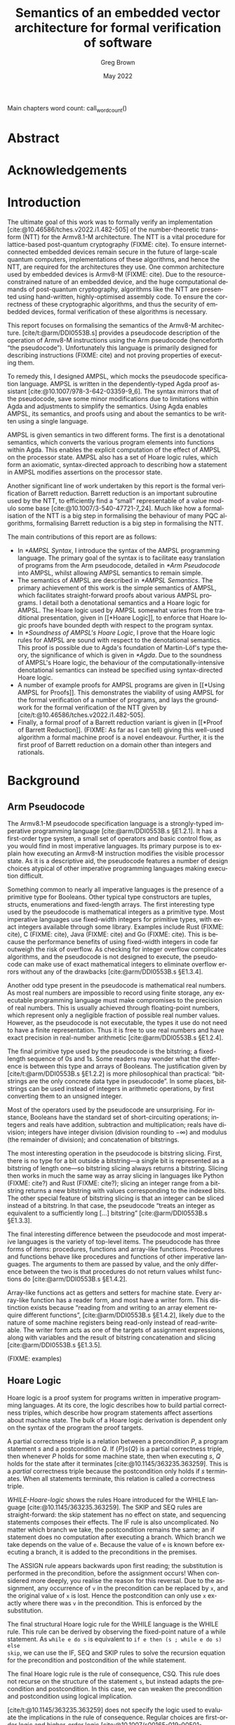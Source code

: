 #+options: ':t *:t -:t ::t <:t H:4 \n:nil ^:t arch:headline author:t
#+options: broken-links:nil c:nil creator:nil d:(not "LOGBOOK") date:t e:t
#+options: email:nil f:t inline:t num:t p:nil pri:nil prop:nil stat:t tags:t
#+options: tasks:t tex:t timestamp:t title:t toc:nil todo:t |:t

#+title: Semantics of an embedded vector architecture for formal verification of software
#+date: May 2022
#+author: Greg Brown
#+latex_header: \newcommand{\candidatenumber}{2487C}
#+latex_header: \newcommand{\college}{Queens' College}
#+latex_header: \newcommand{\course}{Computer Science Tripos, Part III}

#+email: greg.brown@cl.cam.ac.uk
#+language: en-GB
#+select_tags: export
#+exclude_tags: noexport
#+creator: Emacs 27.2 (Org mode 9.6)
#+cite_export: biblatex
#+bibliography: ./thesis.bib

#+latex_class: thesis
#+latex_class_options: [12pt,a4paper,twoside]

#+latex_header: \usepackage[hyperref=true,url=true,backend=biber,natbib=true]{biblatex} % citations
#+latex_header: \usepackage[vmargin=20mm,hmargin=25mm]{geometry} % page margins
#+latex_header: \usepackage{minted}         % code snippets
#+latex_header: \usepackage{parskip}        % vertical space for paragraphs
#+latex_header: \usepackage{setspace}       % line spacing
#+latex_header: \usepackage{newunicodechar} % unicode in code snippets
#+latex_header: \usepackage{ebproof}        % Hoare logic rules
#+latex_header: \usepackage{mathtools}      % a math character?
#+latex_header: \usepackage{stmaryrd}       % some math characters
#+latex_header: \usepackage{refcount}       % for counting pages
#+latex_header: \usepackage{upquote}        % for correct quotation marks in verbatim text

#+latex_compiler: pdflatex


#+latex_header: \newunicodechar{ʳ}{\ensuremath{^\texttt{r}}}
#+latex_header: \newunicodechar{ˡ}{\ensuremath{^\texttt{l}}}
#+latex_header: \newunicodechar{Γ}{\ensuremath{\Gamma}}
#+latex_header: \newunicodechar{Δ}{\ensuremath{\Delta}}
#+latex_header: \newunicodechar{Κ}{\ensuremath{K}}
#+latex_header: \newunicodechar{Σ}{\ensuremath{\Sigma}}
#+latex_header: \newunicodechar{γ}{\ensuremath{\gamma}}
#+latex_header: \newunicodechar{δ}{\ensuremath{\delta}}
#+latex_header: \newunicodechar{ε}{\ensuremath{\epsilon}}
#+latex_header: \newunicodechar{λ}{\ensuremath{\lambda}}
#+latex_header: \newunicodechar{σ}{\ensuremath{\sigma}}
#+latex_header: \newunicodechar{ᵗ}{\ensuremath{^\texttt{t}}}
#+latex_header: \newunicodechar{′}{\ensuremath{'}}
#+latex_header: \newunicodechar{₁}{\ensuremath{_1}}
#+latex_header: \newunicodechar{₂}{\ensuremath{_2}}
#+latex_header: \newunicodechar{ₛ}{\ensuremath{_\texttt{s}}}
#+latex_header: \newunicodechar{ₜ}{\ensuremath{_\texttt{t}}}
#+latex_header: \newunicodechar{ℓ}{l}
#+latex_header: \newunicodechar{ℕ}{\ensuremath{\mathbb{N}}}
#+latex_header: \newunicodechar{ℚ}{\ensuremath{\mathbb{Q}}}
#+latex_header: \newunicodechar{ℝ}{\ensuremath{\mathbb{R}}}
#+latex_header: \newunicodechar{ℤ}{\ensuremath{\mathbb{Z}}}
#+latex_header: \newunicodechar{⇒}{\ensuremath{\rightarrow}}
#+latex_header: \newunicodechar{∀}{\ensuremath{\forall}}
#+latex_header: \newunicodechar{∃}{\ensuremath{\exists}}
#+latex_header: \newunicodechar{∘}{\ensuremath{\circ}}
#+latex_header: \newunicodechar{∙}{\ensuremath{\cdot}}
#+latex_header: \newunicodechar{∧}{\ensuremath{\wedge}}
#+latex_header: \newunicodechar{∨}{\ensuremath{\vee}}
#+latex_header: \newunicodechar{∷}{\texttt{::}}
#+latex_header: \newunicodechar{≈}{\ensuremath{\approx}}
#+latex_header: \newunicodechar{≉}{\ensuremath{\not\approx}}
#+latex_header: \newunicodechar{≔}{\ensuremath{\coloneqq}}
#+latex_header: \newunicodechar{≟}{\ensuremath{\buildrel ?\over =}}
#+latex_header: \newunicodechar{≡}{\ensuremath{\equiv}}
#+latex_header: \newunicodechar{≢}{\ensuremath{\not\equiv}}
#+latex_header: \newunicodechar{⊆}{\ensuremath{\subseteq}}
#+latex_header: \newunicodechar{⊎}{\ensuremath{\uplus}}
#+latex_header: \newunicodechar{⊔}{\ensuremath{\sqcup}}
#+latex_header: \newunicodechar{⊤}{\ensuremath{\top}}
#+latex_header: \newunicodechar{⊥}{\ensuremath{\bot}}
#+latex_header: \newunicodechar{⌊}{\ensuremath{\lfloor}}
#+latex_header: \newunicodechar{⌋}{\ensuremath{\rfloor}}
#+latex_header: \newunicodechar{⟦}{\ensuremath{\llbracket}}
#+latex_header: \newunicodechar{⟧}{\ensuremath{\rrbracket}}
#+latex_header: \newunicodechar{⟶}{\ensuremath{\rightarrow}}
#+latex_header: \newunicodechar{⦃}{\{\{}
#+latex_header: \newunicodechar{⦄}{\}\}}
#+latex_header: \newunicodechar{𝕀}{\ensuremath{\mathbb{I}}}

#+latex_header: %TC:envir minted 1 ignore

#+latex_header: \newif\ifsubmission

# Uncomment when anonymous
# #+latex_header: \submissiontrue

#+begin_src elisp :exports results :results none :eval export
(make-variable-buffer-local 'org-latex-title-command)
(setq org-latex-title-command
"
%%TC:ignore

\\begin{sffamily}

\\begin{titlepage}

\\makeatletter
\\hspace*{-14mm}\\includegraphics[width=65mm]{logo-dcst-colour}

\\ifsubmission

%% submission proforma cover page for blind marking
\\begin{Large}
\\vspace{20mm}
Research project report title page

\\vspace{35mm}
Candidate \\candidatenumber

\\vspace{42mm}
\\textsl{\`\`\\@title\'\'}

\\end{Large}

\\else

%% regular cover page
\\begin{center}
\\Huge
\\vspace{\\fill}

\\@title
\\vspace{\\fill}

\\@author
\\vspace{10mm}

\\Large
\\college
\\vspace{\\fill}

\\@date
\\vspace{\\fill}

\\end{center}

\\fi

\\vspace{\\fill}
\\begin{center}
Submitted in partial fulfillment of the requirements for the\\\\
\\course
\\end{center}

\\end{titlepage}

\\end{sffamily}

\\makeatother
\\newpage

%%TC:endignore
")
#+end_src

#+begin_export latex

%TC:ignore

\begin{sffamily}

Total page count: \pageref{lastpage}

% calculate number of pages from
% \label{firstcontentpage} to \label{lastcontentpage} inclusive
\makeatletter
\@tempcnta=\getpagerefnumber{lastcontentpage}\relax%
\advance\@tempcnta by -\getpagerefnumber{firstcontentpage}%
\advance\@tempcnta by 1%
\xdef\contentpages{\the\@tempcnta}%
\makeatother

Main chapters (excluding front-matter, references and appendix):
\contentpages~pages
(pp~\pageref{firstcontentpage}--\pageref{lastcontentpage})

#+end_export

#+name: wordcount
#+begin_src elisp :exports none :eval export
(if (not (boundp 'squid-eval))
    (setq squid-eval nil))

(if (not squid-eval)
    (progn
      (setq squid-eval t)
      (org-latex-export-to-latex)
      (setq squid-eval nil)))

(let* ((outfile (org-export-output-file-name ".tex")))
  (shell-command-to-string (concat "texcount -0 -sum \'" outfile "\'")))
#+end_src

Main chapters word count: call_wordcount()

#+begin_export latex
Methodology used to generate that word count:

\begin{quote}
\begin{verbatim}
$ texcount -0 -sum report.tex
xyz
\end{verbatim}
\end{quote}

\end{sffamily}

\onehalfspacing
#+end_export

* Abstract
:PROPERTIES:
:unnumbered: t
:END:

#+latex: \ifsubmission\else

* Acknowledgements
:PROPERTIES:
:unnumbered: t
:END:

#+latex: \fi
#+latex: \cleardoublepage

#+toc: headlines 2
# #+toc: listings
# #+toc: tables

#+latex: %TC:endignore

* Introduction

#+latex: \label{firstcontentpage}

The ultimate goal of this work was to formally verify an implementation
[cite:@10.46586/tches.v2022.i1.482-505] of the number-theoretic transform (NTT)
for the Armv8.1-M architecture.  The NTT is a vital procedure for lattice-based
post-quantum cryptography (FIXME: cite). To ensure internet-connected embedded
devices remain secure in the future of large-scale quantum computers,
implementations of these algorithms, and hence the NTT, are required for the
architectures they use. One common architecture used by embedded devices is
Armv8-M (FIXME: cite). Due to the resource-constrained nature of an embedded
device, and the huge computational demands of post-quantum cryptography,
algorithms like the NTT are presented using hand-written, highly-optimised
assembly code. To ensure the correctness of these cryptographic algorithms, and
thus the security of embedded devices, formal verification of these algorithms
is necessary.

This report focuses on formalising the semantics of the Armv8-M architecture.
[cite/t:@arm/DDI0553B.s] provides a pseudocode description of the operation of
Armv8-M instructions using the Arm pseudocode (henceforth \ldquo{}the
pseudocode\rdquo{}).  Unfortunately this language is primarily designed for
describing instructions (FIXME: cite) and not proving properties of executing
them.

To remedy this, I designed AMPSL, which mocks the pseudocode specification
language. AMPSL is written in the dependently-typed Agda proof assistant
[cite:@10.1007/978-3-642-03359-9_6]. The syntax mirrors that of the pseudocode,
save some minor modifications due to limitations within Agda and adjustments to
simplify the semantics. Using Agda enables AMPSL, its semantics, and proofs
using and about the semantics to be written using a single language.

AMPSL is given semantics in two different forms. The first is a denotational
semantics, which converts the various program elements into functions within
Agda. This enables the explicit computation of the effect of AMPSL on the
processor state. AMPSL also has a set of Hoare logic rules, which form an
axiomatic, syntax-directed approach to describing how a statement in AMPSL
modifies assertions on the processor state.

Another significant line of work undertaken by this report is the formal
verification of Barrett reduction. Barrett reduction is an important subroutine
used by the NTT, to efficiently find a \ldquo{}small\rdquo{} representable of a
value modulo some base [cite:@10.1007/3-540-47721-7_24]. Much like how a
formalisation of the NTT is a big step in formalising the behaviour of many PQC
algorithms, formalising Barrett reduction is a big step in formalising the NTT.

The main contributions of this report are as follows:
- In [[*AMPSL Syntax]], I introduce the syntax of the AMPSL programming language.
  The primary goal of the syntax is to facilitate easy translation of programs
  from the Arm pseudocode, detailed in [[*Arm Pseudocode]] into AMPSL, whilst
  allowing AMPSL semantics to remain simple.
- The semantics of AMPSL are described in [[*AMPSL Semantics]]. The primary
  achievement of this work is the simple semantics of AMPSL, which facilitates
  straight-forward proofs about various AMPSL programs. I detail both a
  denotational semantics and a Hoare logic for AMPSL. The Hoare logic used by
  AMPSL somewhat varies from the traditional presentation, given in [[*Hoare
  Logic]], to enforce that Hoare logic proofs have bounded depth with respect to
  the program syntax.
- In [[*Soundness of AMPSL's Hoare Logic]], I prove that the Hoare logic rules for
  AMPSL are sound with respect to the denotational semantics. This proof is
  possible due to Agda's foundation of Martin-Löf's type theory, the
  significance of which is given in [[*Agda]]. Due to the soundness of AMPSL's Hoare
  logic, the behaviour of the computationally-intensive denotational semantics
  can instead be specified using syntax-directed Hoare logic.
- A number of example proofs for AMPSL programs are given in [[*Using AMPSL for
  Proofs]]. This demonstrates the viability of using AMPSL for the formal
  verification of a number of programs, and lays the groundwork for the formal
  verification of the NTT given by [cite/t:@10.46586/tches.v2022.i1.482-505].
- Finally, a formal proof of a Barrett reduction variant is given in [[*Proof of
  Barrett Reduction]]. (FIXME: As far as I can tell) giving this well-used
  algorithm a formal machine proof is a novel endeavour. Further, it is the
  first proof of Barrett reduction on a domain other than integers and
  rationals.


# This is the introduction where you should introduce your work. In
# general the thing to aim for here is to describe a little bit of the
# context for your work -- why did you do it (motivation), what was the
# hoped-for outcome (aims) -- as well as trying to give a brief overview
# of what you actually did.

# It's often useful to bring forward some ``highlights'' into this
# chapter (e.g.\ some particularly compelling results, or a particularly
# interesting finding).

# It's also traditional to give an outline of the rest of the document,
# although without care this can appear formulaic and tedious. Your
# call.

* Background

# A more extensive coverage of what's required to understand your work.
# In general you should assume the reader has a good undergraduate
# degree in computer science, but is not necessarily an expert in the
# particular area you have been working on. Hence this chapter may need to
# summarize some ``text book'' material.

# This is not something you'd normally require in an academic paper, and
# it may not be appropriate for your particular circumstances. Indeed,
# in some cases it's possible to cover all of the ``background''
# material either in the introduction or at appropriate places in the
# rest of the dissertation.

** Arm Pseudocode
The Armv8.1-M pseudocode specification language is a strongly-typed imperative
programming language [cite:@arm/DDI0553B.s §E1.2.1]. It has a first-order type
system, a small set of operators and basic control flow, as you would find in
most imperative languages. Its primary purpose is to explain how executing an
Armv8-M instruction modifies the visible processor state. As it is a descriptive
aid, the pseudocode features a number of design choices atypical of other
imperative programming languages making execution difficult.

Something common to nearly all imperative languages is the presence of a
primitive type for Booleans. Other typical type constructors are tuples,
structs, enumerations and fixed-length arrays. The first interesting type used
by the pseudocode is mathematical integers as a primitive type. Most imperative
languages use fixed-width integers for primitive types, with exact integers
available through some library. Examples include Rust (FIXME: cite), C (FIXME:
cite), Java (FIXME: cite) and Go (FIXME: cite). This is because the performance
benefits of using fixed-width integers in code far outweigh the risk of
overflow. As checking for integer overflow complicates algorithms, and the
pseudocode is not designed to execute, the pseudocode can make use of exact
mathematical integers to eliminate overflow errors without any of the drawbacks
[cite:@arm/DDI0553B.s §E1.3.4].

Another odd type present in the pseudocode is mathematical real numbers. As most
real numbers are impossible to record using finite storage, any executable
programming language must make compromises to the precision of real numbers.
This is usually achieved through floating-point numbers, which represent only a
negligible fraction of possible real number values. However, as the pseudocode
is not executable, the types it use do not need to have a finite representation.
Thus it is free to use real numbers and have exact precision in real-number
arithmetic [cite:@arm/DDI0553B.s §E1.2.4].

The final primitive type used by the pseudocode is the bitstring; a fixed-length
sequence of 0s and 1s. Some readers may wonder what the difference is between
this type and arrays of Booleans. The justification given by
[cite/t:@arm/DDI0553B.s §E1.2.2] is more philosophical than practical:
\ldquo{}bitstrings are the only concrete data type in pseudocode\rdquo{}. In
some places, bitstrings can be used instead of integers in arithmetic
operations, by first converting them to an unsigned integer.

Most of the operators used by the pseudocode are unsurprising. For instance,
Booleans have the standard set of short-circuiting operations; integers and
reals have addition, subtraction and multiplication; reals have division;
integers have integer division (division rounding to \(-\infty\)) and modulus
(the remainder of division); and concatenation of bitstrings.

The most interesting operation in the pseudocode is bitstring slicing. First,
there is no type for a bit outside a bitstring---a single bit is represented as
a bitstring of length one---so bitstring slicing always returns a bitstring.
Slicing then works in much the same way as array slicing in languages like
Python (FIXME: cite?) and Rust (FIXME: cite?); slicing an integer range from a
bitstring returns a new bitstring with values corresponding to the indexed bits.
The other special feature of bitstring slicing is that an integer can be sliced
instead of a bitstring. In that case, the pseudocode \ldquo{}treats an integer
as equivalent to a sufficiently long [\ldots] bitstring\rdquo{}
[cite:@arm/DDI0553B.s §E1.3.3].

The final interesting difference between the pseudocode and most imperative
languages is the variety of top-level items. The pseudocode has three forms of
items: procedures, functions and array-like functions. Procedures and functions
behave like procedures and functions of other imperative languages. The
arguments to them are passed by value, and the only difference between the two
is that procedures do not return values whilst functions do
[cite:@arm/DDI0553B.s §E1.4.2].

Array-like functions act as getters and setters for machine state. Every
array-like function has a reader form, and most have a writer form. This
distinction exists because \ldquo{}reading from and writing to an array element
require different functions\rdquo{}, [cite:@arm/DDI0553B.s §E1.4.2], likely due
to the nature of some machine registers being read-only instead of
read-writeable. The writer form acts as one of the targets of assignment
expressions, along with variables and the result of bitstring concatenation and
slicing [cite:@arm/DDI0553B.s §E1.3.5].

(FIXME: examples)

** Hoare Logic
Hoare logic is a proof system for programs written in imperative programming
languages. At its core, the logic describes how to build partial correctness
triples, which describe how program statements affect assertions about machine
state. The bulk of a Hoare logic derivation is dependent only on the syntax of
the program the proof targets.

A partial correctness triple is a relation between a precondition \(P\), a
program statement \(s\) and a postcondition \(Q\). If \(\{P\} s \{Q\}\) is a
partial correctness triple, then whenever \(P\) holds for some machine state,
then when executing \(s\), \(Q\) holds for the state after it terminates
[cite:@10.1145/363235.363259]. This is a /partial/ correctness triple because
the postcondition only holds if \(s\) terminates. When all statements terminate,
this relation is called a correctness triple.

#+name: WHILE-Hoare-logic
#+caption: Hoare logic rules for the WHILE language, consisting of assignment,
#+caption: if statements and while loops. The top three lines show the structural
#+caption: rules, and the bottom shows the adaptation rule.
#+begin_figure
\begin{center}
\begin{prooftree}
  \infer0[SKIP]{\{P\}\;\texttt{s}\;\{P\}}
  \infer[rule style=no rule,rule margin=3ex]1{\{P\}\;\texttt{s₁}\;\{Q\}\qquad\{Q\}\;\texttt{s₂}\;\{R\}}
  \infer1[SEQ]{\{P\}\;\texttt{s₁;s₂}\;\{Q\}}
  \infer0[ASSIGN]{\{P[\texttt{x}/\texttt{v}]\}\;\texttt{x:=v}\;\{P\}}
  \infer[rule style=no rule,rule margin=3ex]1{\{P \wedge \texttt{e}\}\;\texttt{s₁}\;\{Q\}\qquad\{P \wedge \neg \texttt{e}\}\;\texttt{s₂}\;\{Q\}}
  \infer1[IF]{\{P\}\;\texttt{if e then s₁ else s₂}\;\{Q\}}
  \infer[rule style=no rule,rule margin=3ex]2{\{P \wedge \texttt{e}\}\;\texttt{s}\;\{P\}}
  \infer1[WHILE]{\{P\}\;\texttt{while e do s}\;\{P \wedge \neg \texttt{e}\}}
  \infer[rule style=no rule,rule margin=3ex]1{\models P_1 \rightarrow P_2\qquad\{P_2\}\;\texttt{s}\;\{Q_2\}\qquad\models Q_2 \rightarrow Q_1}
  \infer1[CSQ]{\{P_1\}\;\texttt{s}\;\{Q_1\}}
\end{prooftree}
\end{center}
#+end_figure

[[WHILE-Hoare-logic]] shows the rules Hoare introduced for the WHILE language
[cite:@10.1145/363235.363259]. The SKIP and SEQ rules are straight-forward: the
skip statement has no effect on state, and sequencing statements composes their
effects. The IF rule is also uncomplicated. No matter which branch we take, the
postcondition remains the same; an if statement does no computation after
executing a branch.  Which branch we take depends on the value of ~e~. Because
the value of ~e~ is known before executing a branch, it is added to the
preconditions in the premises.

The ASSIGN rule appears backwards upon first reading; the substitution is
performed in the precondition, before the assignment occurs! When considered
more deeply, you realise the reason for this reversal. Due to the assignment,
any occurrence of ~v~ in the precondition can be replaced by ~x~, and the
original value of ~x~ is lost. Hence the postcondition can only use ~x~ exactly
where there was ~v~ in the precondition. This is enforced by the substitution.

The final structural Hoare logic rule for the WHILE language is the WHILE rule.
This rule can be derived by observing the fixed-point nature of a while
statement. As ~while e do s~ is equivalent to ~if e then (s ; while e do s) else
skip~, we can use the IF, SEQ and SKIP rules to solve the recursion equation for
the precondition and postcondition of the while statement.

The final Hoare logic rule is the rule of consequence, CSQ. This rule does not
recurse on the structure of the statement ~s~, but instead adapts the
precondition and postcondition. In this case, we can weaken the precondition and
postcondition using logical implication.

[cite/t:@10.1145/363235.363259] does not specify the logic used to evaluate the
implications in the rule of consequence. Regular choices are first-order logic
and higher-order logic
[cite:@10.1007/s00165-019-00501-3;@10.1007/s001650050057]. For specifying
program behaviour, one vital aspect of the choice of logic is the presence of
auxiliary variables [cite:@10.1007/s001650050057]. Auxiliary variables are a set
of variables that cannot be used within a program, but they can be quantified
over within assertions or left as free variables. A free auxiliary variable
remains constant between the precondition and postcondition, and are
universally-quantified within proofs.

 (FIXME: examples)

** Agda
Agda is a dependently-typed proof assistant and functional programming language,
based on Martin-Löf's type theory.  The work of
[cite/t:@10.1007/978-3-642-03359-9_6] provides an excellent introduction to the
language. This section provides a summary of the most important features for the
implementation of AMPSL.

*Inductive families*. Data types like you would find in ML or Haskell can not
only be indexed by types, but by specific values. This is best illustrated by an
example. Take for instance fixed-length vectors. They can be defined by the
following snippet:

#+begin_src agda2
data Vec (A : Set) : ℕ → Set where
  []  : Vec A 0
  _∷_ : ∀ {n} → A → Vec A n → Vec A (suc n)
#+end_src

First consider the type of ~Vec~. It is a function that accepts a type ~A~ and a
natural number, and returns a type. The position of ~A~ to the left of the colon
is significant; it is a /parameter/ of ~Vec~ instead of an /index/. Parameters
are required to be the same for all constructors, whilst indices can vary
between constructors [cite:@agda.readthedocs.io p.
\texttt{language/data-types.html}]. This means the following definition of ~Vec~
is invalid:

#+begin_src agda2
data Vec (A : Set) (n : ℕ) : Set where
  [] : Vec A 0
  -- 0 ≢ n  -^
  _\::_ : ∀ {n} → A → Vec A n → Vec A (suc n)
  -- and suc n ≢ n -------------------^
#+end_src

Whilst the value of parameters is constant in the return values of constructors,
they can vary across the arguments of constructors, even for the same type. One
example of this is the ~Assertion~ type given in (FIXME: forwardref) later in
the report. The ~all~ and ~some~ constructors both accept an ~Assertion Σ Γ (t ∷
Δ)~, but because they return an ~Assertion Σ Γ Δ~ the definition is valid.

*Parameterised modules and records*. Agda modules can accept parameters, which
can be used anywhere in the module. This works well with Agda's record types,
are a generalisation of a dependent product. (In fact, the builtin Σ type is
defined using a record [cite:@agda.readthedocs.io p.
\texttt{language/built-ins.html}].) The following snippet shows how records can
be used to define a setoid-enriched monoid:

#+begin_src agda2
record Monoid ℓ₁ ℓ₂ : Set (ℓsuc (ℓ₁ ⊔ ℓ₂)) where
  infixl 5 _∙_
  infix 4 _≈_
  field
    Carrier : Set ℓ₁
    _≈_     : Rel A ℓ₂
    _∙_     : Op₂ Carrier
    ε       : Carrier
    refl    : ∀ {x} → x ≈ x
    sym     : ∀ {x y} → x ≈ y → y ≈ x
    trans   : ∀ {x y z} → x ≈ y → y ≈ z → x ≈ z
    ∙-cong  : ∀ {x y u v} → x ≈ y → u ≈ v → x ∙ y ≈ u ∙ v
    ∙-assoc : ∀ {x y z} → (x ∙ y) ∙ z ≈ x ∙ (y ∙ z)
    ∙-idˡ   : ∀ {x} → ε ∙ x ≈ x
    ∙-idʳ   : ∀ {x} → x ∙ ε ≈ x
#+end_src

This record bundles together an underlying ~Carrier~ type with an equality
relation ~_≈_~, binary operator ~_∙_~ and identity element ~ε~. It also contains
all the proofs necessary to show that ~_≈_~ is really an equality and that ~_∙_~
and ~ε~ form a monoid.

When a module is parameterised by a ~Monoid~, then the module has an abstract
monoid. It can use the structure and laws given in the record freely, but it
cannot use additional laws (e.g. commutativity) without an additional argument.
This is useful when the operations and properties of a type are well-defined,
but a good representation is unknown.

*Instance arguments* Instance arguments are analogous to the type class
constraints you find in Haskell [cite:@agda.readthedocs.io p.
\texttt{language/instance-arguments.html}]. They are a special form of implicit
argument that are solved via /instance resolution/ over unification.  Instance
arguments are a good solution for cases where Agda tries \ldquo{}too
hard\rdquo{} to find a solution for implicit arguments, and needs the implicit
arguments to be specified implicitly. Using instance arguments instead can force
a particular solution onto Agda without needing to give the arguments
explicitly.

* Related Work

# This chapter covers relevant (and typically, recent) research
# which you build upon (or improve upon). There are two complementary
# goals for this chapter:
# \begin{enumerate}
#   \item to show that you know and understand the state of the art; and
#   \item to put your work in context
# \end{enumerate}

# Ideally you can tackle both together by providing a critique of
# related work, and describing what is insufficient (and how you do
# better!)

# The related work chapter should usually come either near the front or
# near the back of the dissertation. The advantage of the former is that
# you get to build the argument for why your work is important before
# presenting your solution(s) in later chapters; the advantage of the
# latter is that don't have to forward reference to your solution too
# much. The correct choice will depend on what you're writing up, and
# your own personal preference.

There exist a multitude of formal verification tools designed to describe either
the semantics of ISA instructions or prove the correctness of algorithms. This
section describes some of the most significant work in the field and how the
design of AMPSL improves upon it.

** Sail

Sail [cite:@10.1145/3290384] is a language for describing the instruction-set
architecture semantics of processors. It has a syntax similar to the pseudocode
specification of architectures and a first-order type system with dependent
bitvector and numeric types. It is officially used by
[cite/t:@riscv/spec-20191213] to specify the concurrent memory semantics of the
RISC-V architecture.

Sail has many different backends available, including sequential emulators,
concurrency models and theorem-prover definitions. Further, there are tools to
automatically translate documents from the Arm Specification Language into Sail
(FIXME: cite).

Despite the many advantages of Sail over other solutions, using Sail in this
project is not suitable for a number of reasons. First is the poor or
nonexistent documentation of the Sail theorem-proving backends. Trying to decode
the output of these tools, given that the input for the RISC-V model is 1.2MiB,
would be time consuming.

Another reason to avoid Sail is the unnecessary complexity in modelling the ISA
semantics. Sail attempts to model the full complexity of the semantics,
particularly in the face of concurrent memory access. This complexity is
unnecessary for the Arm M-profile architecture, as it has a single thread of
execution. This makes the semantics much simpler to reason about.

** ?

* Design of AMPSL and its Semantics
In this chapter I introduce AMPSL, a language mocking the Arm pseudocode. AMPSL
is defined within Agda, and makes judicious use of Agda's dependent-typing
features to eliminate assertions and ensure programs cannot fail.

To construct proofs about how AMPSL behaves, it is necessary to describe its
semantics. This is done through providing a denotational semantics. Denotational
semantics interpret program expressions and statements as mathematical
functions, something which Agda is well-suited to do.

One downside of denotational semantics is that control flow for looping
constructs is fully evaluated. This is inefficient for loops that undergo many
iterations. This can be resolved by a syntax-directed Hoare logic for AMPSL.
Hoare logic derivations assign a precondition and a postcondition assertion to
each statement. These are chained together though a number of simple logical
implications.

** AMPSL Syntax
AMPSL is a language similar to the Armv8-M pseudocode specification language
written entirely in Agda. Unfortunately, the pseudocode has a number of small
features that make it difficult to work with in Agda directly. AMPSL makes a
number of small changes to the pseudocode to better facilitate this embedding,
typically generalising existing features of the pseudocode.

*** AMPSL Types

#+name: AMPSL-types
#+caption: The Agda datatype representing the types present in AMPSL. Most have
#+caption: a direct analogue in the Armv8-M pseudocode specification language
#+attr_latex: :float t
#+begin_src agda2
data Type : Set where
  bool  : Type
  int   : Type
  fin   : (n : ℕ) → Type
  real  : Type
  tuple : Vec Type n → Type
  array : Type → (n : ℕ) → Type
#+end_src

[[AMPSL-types]] gives the Agda datatype representing the types of AMPSL. Most of
these have a direct analogue to the pseudocode types. For example, ~bool~ is a
Boolean, ~int~ mathematical integers, ~real~ is for mathematical real numbers
and ~array~ constructs array types. Instead of an enumeration construct, AMPSL
uses the ~fin n~ type, representing a finite set of ~n~ elements. Similarly,
structs are represented by ~tuple~ types.

The most significant difference between the pseudocode and AMPSL is the
representation of bitstrings. Whilst the pseudocode has the ~bits~ datatype,
AMPSL instead treats bitstrings as an array of Booleans.  This removes the
distinction between arrays and bitstrings, and allows a number of operations to
be generalised to work on both types. This makes AMPSL more expressive than the
pseudocode, in the sense that there are a greater number and more concise ways
to write expressions that are functionally equivalent.

The pseudocode implicitly specifies three different properties of types: equality
comparisons, order comparisons and arithmetic operations. Whilst the types
satisfying these properties need to be listed explicitly in Agda, using instance
arguments allows for these proofs to be elided whenever they are required.

AMPSL has only two differences in types that satisfy these properties compared
to the pseudocode. First, all array types have equality as long as the
enumerated type also has equality. This is a natural generalisation of the
equality between types, and allows for the AMPSL formulation of bitstrings as
arrays of Booleans to have equality. Secondly, finite sets also have ordering.
This change is primarily a convenience feature for comparing finite representing
a subset of integers. As the pseudocode has no ordering comparisons between
enumerations, this causes no problems for converting pseudocode programs into
AMPSL.

The final interesting feature of the types in AMPSL is implicit coercion for
arithmetic. As pseudocode arithmetic is polymorphic for integers and reals,
AMPSL needs a function to decide the type of the result. By describing the
output type as a function on the input types, the same constructor can be used
for all combinations of numeric inputs.

*** AMPSL Expressions

#+name: AMPSL-literalType
#+caption: Mappings from AMPSL types into Agda types which can be used as
#+caption: literal values. ~literalTypes~ is a function that returns a product
#+caption: of the types given in the argument.
#+begin_src agda
literalType : Type → Set
literalType bool        = Bool
literalType int         = ℤ
literalType (fin n)     = Fin n
literalType real        = ℤ
literalType (tuple ts)  = literalTypes ts
literalType (array t n) = Vec (literalType t) n
#+end_src

Unlike the pseudocode, where only a few types have literal expressions, every
type in AMPSL has a literal form. This mapping is part of the ~literalType~
function, given in [[AMPSL-literalType]]. Most AMPSL literals accept the
corresponding Agda type as a value. For instance, ~bool~ literals are Agda
Booleans, and ~array~ literals are fixed-length Agda vectors of the
corresponding underlying type. The only exception to this rule is for ~real~
values. As Agda does not have a type representing mathematical reals, integers
are used instead. This is sufficient as any real value occurring in the
pseudocode in [cite:@arm/DDI0553B.s] is rational.

# TODO: why is this sufficient?

#+name: AMPSL-expr-prototypes
#+caption: Prototypes of the numerous AMPSL program elements. Each one takes two
#+caption: variable contexts: ~Σ~ for global variables and ~Γ~ for local variables.
#+attr_latex: :float t
#+begin_src agda
data Expression     (Σ : Vec Type o) (Γ : Vec Type n) : Type → Set
data Reference      (Σ : Vec Type o) (Γ : Vec Type n) : Type → Set
data LocalReference (Σ : Vec Type o) (Γ : Vec Type n) : Type → Set
data Statement      (Σ : Vec Type o) (Γ : Vec Type n) : Set
data LocalStatement (Σ : Vec Type o) (Γ : Vec Type n) : Set
data Function       (Σ : Vec Type o) (Γ : Vec Type n) (ret : Type) : Set
data Procedure      (Σ : Vec Type o) (Γ : Vec Type n) : Set
#+end_src

[[AMPSL-expr-prototypes]] lists the prototypes for the various AMPSL program
elements, with the full definitions being given in [[*AMPSL Syntax Definition]].
Each of the AMPSL program element types are parameterised by two variable
contexts: Σ for global variables and Γ for local variables. The two variable
contexts are split to simplify the types for function calls and procedure
invocations. As the set of global variables does not change across a program,
functions and procedures keep the same value of parameter Σ in their types. As
functions and procedures have different local variables than the calling
context, having the local variable context as a separate parameter makes the
change simple.

An ~Expression~ in AMPSL corresponds with expressions in the pseudocode. Many
operators are identical to those in the pseudocode (like ~+~, ~*~, ~-~), and
others are simple renamings (like ~≟~ instead of ~==~ for equality comparisons).
Unlike the pseudocode, where literals can appear unqualified, AMPSL literals
are introduced by the ~lit~ constructor.

The most immediate change for programming in AMPSL versus the pseudocode is how
variables are handled. Because the ~Expression~ type carries fixed-length
vectors listing the AMPSL types of variables, a variable is referred to by its
index into the context. For example, a variable context \(\{x \mapsto
\mathrm{int}, y \mapsto \mathrm{real}\}\) is represented in AMPSL as the context
~int ∷ real ∷ []~. The variable \(x\) is then represented by ~var 0F~ in AMPSL.
Because the global and local variable contexts are disjoint for the ~Expression~
type, variables are constructed using ~state~ or ~var~ respectively.

Whilst this decision introduces much complexity to programming using AMPSL, it
greatly simplifies the language for use in constructing proofs. It is also a
technique used in the internal representation of many compilers (FIXME: cite).

AMPSL expressions also add a number of useful constructs to the pseudocode type.
One such pair is ~[_]~ and ~unbox~, which construct and destruct an array of
length one respectively. Others are ~fin~, which allows for arbitrary
computations on elements of finite sets, and ~asInt~, which converts a finite
value into an integer.

The final three AMPSL operators of note are ~merge~, ~slice~ and ~cut~. These
all perform operations on arrays, by either merging two together, taking out a
slice, or cutting out a slice. Unlike the pseudocode where bitstring slicing
requires a range, these three operators use Agda's dependent types and type
inference so that only a base offset is necessary.

~slice xs i~, like bitstring slicing, extracts a contiguous subset of values
from an array ~xs~, such that the first element in ~slice xs i~ is in ~xs~ at
position ~i~. ~cut xs i~ returns the remainder of ~slice xs i~; the two ends of
~xs~ not in the slice, concatenated. Finally, ~merge xs ys i~ joins ~xs~ and
~ys~ to form a product-projection triple.

The ~Reference~ type is the name AMPSL gives to assignable expressions from the
pseudocode. The ~LocalReference~ type is identical to ~Reference~, except it
does not include global variables. Due to complications to the semantics of
multiple assignments to one location, "product" operations like ~merge~ and
~cons~ are excluded from being references, despite concatenated bitstrings and
tuples being assignable expressions in the pseudocode. Whilst (FIXME: textcite)
requires that no position in a bitstring is referenced twice, enforcing this in
AMPSL for ~merge~ and ~cons~ would make their use unergonomic in practice for
writing code or proofs.

(FIXME: necessary?) In an earlier form of AMPSL, instead of separate types for
assignable expressions which can and cannot assign to state, there were two
predicates. However, this required carrying around a proof that the predicate
holds with each assignment. Whilst the impacts on performance were unmeasured,
it made proving statements with assignable expressions significantly more
difficult. Thankfully, Agda is able to resolve overloaded data type constructors
without much difficulty, meaning the use of ~Reference~ and ~LocalReference~ in
AMPSL programs is transparent.

**** Example AMPSL Expressions
One arithmetic operator used in the pseudocode is left shift. (FIXME: textcite)
explains how this can be encoded using other arithmetic operators in AMPSL, as
shown below:

#+begin_src agda2
_<<_ : Expression Σ Γ int → (n : ℕ) → Expression Σ Γ int
e << n = e * lit (ℤ.+ (2 ℕ.^ n))
#+end_src

This simple-looking expression has a lot of hidden complexity. First, consider
the type of the literal statement. The unary plus operation tells us that the
literal is an Agda integer. However, there are two AMPSL types with Agda
integers for literal values: ~int~ and ~real~. How does Agda correctly infer the
type? Recall that multiplication is polymorphic in AMPSL, with the result type
determined by implicit coercion. Agda knows that the multiplication must return
an ~int~, and that the first argument is also an ~int~, so it can infer that the
second multiplicand is an integer literal.

Another pseudocode operation not yet described in AMPSL is integer slicing. Here
is an expression that slices a single bit from an integer, following the
procedure by [cite/t:@arm/DDI0553B.s §E1.3.3]:

#+begin_src agda2
getBit : ℕ → Expression Σ Γ int → Expression Σ Γ bit
getBit i x =
  inv (x - ((x >> suc i) << suc i) <? lit (ℤ.+ (2 ℕ.^ i)))
#+end_src

This makes use of AMPSL unifying the ~bit~ and ~bool~ types. The left-side of
the inequality finds the residual of ~x~ modulo \(2 ^ {i+1}\).  Note that
right-shift is defined to always round values down hence the modulus is always
positive. If the modulus is less than \(2^i\), then the bit in the two's
complement representation of ~x~ is ~0~, otherwise it is ~1~.

*** AMPSL Statements
Most of the statements that are present in AMPSL are unsurprising. The ~skip~
and sequencing (~_∙_~) statements should be familiar from the discussion on
Hoare logic, the assignment statement (~_≔_~) assigns a value into a reference,
the ~invoke~ statement calls a procedure and the ~if_then_else_~ statement
starts a conditional block.

Given that AMPSL has a ~skip~ statement and an ~if_then_else_~ control-flow
structure, including the ~if_then_~ statement may appear redundant. Ultimately,
the statement is redundant. It is regardless included in AMPSL for two reasons.
The first is ergonomics. ~if_then_~ statements appear many times more often in
the pseudocode than ~if_then_else_~ statements such that omitting it would only
serve to complicate the code. The other reason is that including an ~if_then_~
statement makes the behaviour of a number of functions that manipulate AMPSL
code much easier to reason about.

The form of variable declarations is significantly different in AMPSL than it is
in the pseudocode. As variables in AMPSL are accessed by index into the variable
context instead of by name, AMPSL variable declarations do not need a name. In
addition, Agda can often infer the type of a declared variable from the context
in which it is used, making type annotations unnecessary. The last and most
significant difference is that all variables in AMPSL must be initialised. This
simplifies the semantics of AMPSL greatly, and prevents the use of uninitialised
variables.

AMPSL makes a small modification to ~for~ loops that greatly improve the type
safety over what is achieved by the pseudocode. Instead of looping over a range
of dynamic values [cite:@arm/DDI0553B.s §E1.4.4], AMPSL loops perform a static
number of iterations, determined by an Agda natural ~n~. Then, instead of the
loop variable being an assignable integer expression, AMPSL introduces a new
variable with type ~fin n~.

There are three statement forms from the pseudocode that AMPSL omits. These are
~while...do~ loops, ~repeat...until~ loops and ~try...catch~ exception handling.
Including these three statements would greatly complicate the denotational
encoding of AMPSL, by removing termination guarantees and requiring a monadic
transformation for the loops and exceptions, respectively.

Thankfully, these three structures are not a vital part of the pseudocode, each
either having a functional alternative [cite:@arm/DDI0553B.s §E2.1.166] or
forming part of internal processor bookkeeping [cite:@arm/DDI0553B.s §E2.1.397],
[cite:@arm/DDI0553B.s §E2.1.366]. Hence their omission from AMPSL is not a
significant loss.

AMPSL has a ~LocalStatement~ type as well as a ~Statement~ type. Whilst
~Statement~ can assign values into any ~Reference~, a ~LocalStatement~ can only
assign values into a ~LocalReference~. This means that ~LocalStatement~ cannot
modify global state, only local state.

**** Example AMPSL Statements
Here is a statement that copies elements from ~y~ into ~x~ if the corresponding
entry in ~mask~ is true:

#+begin_src agda2
copy : Statement Σ (array t n ∷ array t n ∷ array bool n ∷ [])
copy =
  for n (
    let i = var 0F in
    let x = var 1F in
    let y = var 2F in
    let mask = var 3F in

    if index mask i ≟ true
    then
        *index x i ≔ index y i
  )
#+end_src

This uses Agda functions ~index~ and ~*index~ to apply the appropriate slices,
casts and unboxing to extract an element from an array expression and reference,
respectively. One thing of note is the use of ~let...in~ to give variables
meaningful names. This is a stylistic choice that works well in this case.
Unfortunately, if the ~if_then_~ statement declared a new variable, these naming
variables would become useless, as the types would be different. For example
consider the following snippet:

#+begin_src agda2
VPTAdvance : Statement State (beat ∷ [])
VPTAdvance =
  declare (fin div2 (tup (var 0F ∷ []))) (
  declare (elem 4 (! VPR-mask) (var 0F)) (
    let vptState = var 0F in
    let maskId = var 1F in
    let beat = var 2F in

    if ! vptState ≟ lit (true ∷ false ∷ false ∷ false ∷ [])
    then
      vptState ≔ lit (Vec.replicate false)
    else if inv (! vptState ≟ lit (Vec.replicate false))
    then (
      declare (lit false) (
        let i = var 0F in
        let vptState = var 1F in
        -- let mask = var 2F in
        let beat = var 3F in

        cons vptState (cons i nil) ≔ call (LSL-C 0) (! vptState ∷ []) ∙
        if ! i
        then
          *elem 4 VPR-P0 beat ≔ not (elem 4 (! VPR-P0) beat))) ∙
    if getBit 0 (asInt beat)
    then
      *elem 4 VPR-mask maskId ≔ ! vptState))
#+end_src

This corresponds to the ~VPTAdvance~ procedure by [cite/t:@arm/DDI0553B.s
§E2.1.424] (FIXME: why?). Notice how every time a new variable is introduced,
the variable names have to be restated. Whilst this is a barrier when trying to
write programs in AMPSL, the type-safety guarantees and simplified proofs over
using named variables more than make up the difference.

*** AMPSL Functions and Procedures
Much like how a procedure in the pseudocode is a wrapper around a block of
statements, ~Procedure~ in AMPSL is a wrapper around ~Statement~. Note that
AMPSL procedures only have one exit point, the end of a statement, unlike the
pseudocode which has ~return~ statements. Any procedure using a ~return~
statement can be transformed into one that does not by a simple refactoring, so
AMPSL does not lose any expressive power over the pseudocode.

AMPSL functions are more complex than procedures. A function consists of a pair
of an ~Expression~ and ~LocalStatement~. The statement has the function
arguments and the return value as local variables, where the return value is
initialised to the result of the expression. The return value of the function is
then the final value of the return variable.

**** Example AMPSL Functions and Procedures
As ~Procedure~ is almost an alias for ~Statement~, examples of procedures can be
found in [[*Example AMPSL Statements]]. This is a simple function that converts a
bitstring to an unsigned or signed integer, depending on whether the second
argument is true or false:

#+begin_src agda2
Int : Function State (bits n ∷ bool ∷ []) int
Int =
  init
    if var 1F
    then uint (var 0F)
    else sint (var 0F) ∙
    skip
  end
#+end_src

The function body is the ~skip~ statement, meaning that whatever is initially
assigned to the return variable is the result of calling the function. The
initial value of the return variable is a simple conditional statement, calling
~uint~ or ~sint~ on the first argument as appropriate. Many functions that are
easy to inline have this form.

(FIXME: make uint an example)
# The ~GetCurInstBeat~ function by [cite/t:@arm/DDI0553B.s §E2.1.185] is one
# function that benefits from the unusual representation of functions. A
# simplified AMPSL version is given below.

# #+begin_src agda2
# GetCurInstrBeat : Function State [] (tuple (beat ∷ elmtMask ∷ []))
# GetCurInstrBeat =
#   init
#     tup (! BeatId ∷ lit (Vec.replicate true) ∷ []) ∙ (
#       let outA = head (var 0F) in
#       let outB = head (tail (var 0F)) in
#       if call VPTActive (! BeatId ∷ [])
#       then
#         outB ≔ !! outB and elem 4 (! VPR-P0) outA
#     )
#   end
# #+end_src

# The function initialises a default return value, and then modifies it based on
# the current state of execution. This is easy to encode in the AMPSL function
# syntax. The return variable is initialised to the default value, and the
# function body performs the necessary manipulations.

In this way a function is much like a ~declare~ statement. However, instead of
discarding the declared variable when it leaves scope, a function returns it to
the caller.

** AMPSL Semantics
So far we have discussed the syntactic form of AMPSL, showing how it is similar
to the Arm pseudocode. We have also given a brief high-level semantics of AMPSL.
Formal verification requires a much more detailed description of the semantics
than what has been given so far.

This section starts with a brief discussion of how to model AMPSL types. This
addresses the burning question of how to model real numbers in Agda.  From this,
we discuss the denotational semantics of AMPSL, and how AMPSL program elements
can be converted into a number of different Agda function types. The section
ends with a presentation of a Hoare logic for AMPSL, allowing for efficient
syntax-directed proofs of statements.

*** AMPSL Datatype Models
#+name: AMPSL-type-models
#+caption: The semantic encoding of AMPSL data types. The use of ~Lift~ is to
#+caption: ensure all the encodings occupy the same Agda universe level.
#+begin_src agda2
⟦_⟧ₜ  : Type → Set ℓ
⟦_⟧ₜₛ : Vec Type n → Set ℓ

⟦ bool ⟧ₜ      = Lift ℓ Bool
⟦ int ⟧ₜ       = Lift ℓ ℤ
⟦ fin n ⟧ₜ     = Lift ℓ (Fin n)
⟦ real ⟧ₜ      = Lift ℓ ℝ
⟦ tuple ts ⟧ₜ  = ⟦ ts ⟧ₜₛ
⟦ array t n ⟧ₜ = Vec ⟦ t ⟧ₜ n

⟦ [] ⟧ₜₛ          = Lift ℓ ⊤
⟦ t ∷ [] ⟧ₜₛ      = ⟦ t ⟧ₜ
⟦ t ∷ t₁ ∷ ts ⟧ₜₛ = ⟦ t ⟧ₜ × ⟦ t₁ ∷ ts ⟧ₜₛ
#+end_src

To be able to write a denotational semantics for a language, the first step is
to find a suitable encoding for the data types. In this case, we have to be able
to find encodings of AMPSL types within Agda. [[AMPSL-type-models]] shows the full
encoding function. Most of the choices are fairly trivial: Agda Booleans for
~bool~, Agda vectors for ~array t n~ and the Agda finite set type ~Fin n~ for
the AMPSL type ~fin n~.

# RESOLVED: bit is an alias for bool.
# In this encoding, ~bool~ and ~bit~ are both represented by Agda Booleans. This
# again begs the question of why they are distinct types in AMPSL and are not
# unified into one. The philosophical reasoning used by (FIXME: textcite) is now
# diluted; ~array~ is used for abstract arrays and physical bitstrings. (FIXME:
# why are they distinct?)

Tuples are the next simplest type, being encoded as an n-ary product. This is
the action of the ~⟦_⟧ₜₛ~ function in [[AMPSL-type-models]]. Unfortunately the Agda
standard library does not have a dependent n-ary product type. In any case, the
Agda type checker would not accept its usage in this case due to termination
checking, hence the manual inductive definition.

(ALTERNATIVE 1: ~int~ stays as abstract discrete ordered commutative ring)

The other two AMPSL types are ~int~, ~real~. Whilst ~int~ could feasibly be
encoded by the Agda integer type, there is no useful Agda encoding for
mathematical real numbers. Because of this, both numeric types are represented
by abstract types with the appropriate properties. ~int~ is represented by a
discrete ordered commutative ring ℤ and ~real~ by a field ℝ. We also require
that there is a split ring monomorphism \(\mathtt{/1} : ℤ \to ℝ\) with
retraction \(\mathtt{⌊\_⌋} : ℝ \to ℤ\). \(\mathtt{⌊\_⌋}\) may not be a ring
homomorphism, but it must preserve \(\le\) ordering and satisfy the floor
property:

\[
\forall x y. x < y \mathtt{/1} \implies ⌊ x ⌋ < y
\]

(ALTERNATIVE 2: ~real~ becomes rational.)

The other two AMPSL types are ~int~ and ~real~. ~int~ is encoded by the Agda
integer type. However, there is no useful Agda encoding for mathematical real
numbers. This can be approximated using the Agda rational type ℚ. Whilst this
clearly cannot encode all real numbers, it satisfies nearly all of the
properties required by the pseudocode real-number type. The only missing
operation is square-root, which is unnecessary for the proofs AMPSL is designed
for.

(END ALTERNATIVES)

*** Denotational Semantics

#+name: AMPSL-denotational-prototypes
#+caption: Function prototypes for the denotational semantics of different AMPSL
#+caption: program elements. All of them become functions from the current
#+caption: variable context into some return value.
#+begin_src agda2
expr      : Expression Σ Γ t        → ⟦ Σ ⟧ₜₛ × ⟦ Γ ⟧ₜₛ → ⟦ t ⟧ₜ
exprs     : All (Expression Σ Γ) ts → ⟦ Σ ⟧ₜₛ × ⟦ Γ ⟧ₜₛ → ⟦ ts ⟧ₜₛ
ref       : Reference Σ Γ t         → ⟦ Σ ⟧ₜₛ × ⟦ Γ ⟧ₜₛ → ⟦ t ⟧ₜ
locRef    : LocalReference Σ Γ t    → ⟦ Σ ⟧ₜₛ × ⟦ Γ ⟧ₜₛ → ⟦ t ⟧ₜ
stmt      : Statement Σ Γ           → ⟦ Σ ⟧ₜₛ × ⟦ Γ ⟧ₜₛ → ⟦ Σ ⟧ₜₛ × ⟦ Γ ⟧ₜₛ
locStmt   : LocalStatement Σ Γ      → ⟦ Σ ⟧ₜₛ × ⟦ Γ ⟧ₜₛ → ⟦ Γ ⟧ₜₛ
fun       : Function Σ Γ t          → ⟦ Σ ⟧ₜₛ × ⟦ Γ ⟧ₜₛ → ⟦ t ⟧ₜ
proc      : Procedure Σ Γ           → ⟦ Σ ⟧ₜₛ × ⟦ Γ ⟧ₜₛ → ⟦ Σ ⟧ₜₛ
#+end_src

The denotational semantics has to represent the different AMPSL program elements
as mathematical objects. In this case, due to careful design of AMPSL's syntax,
each of the elements is represented by a total function.
[[AMPSL-denotational-prototypes]] shows the prototypes of the different semantic
interpretation functions, and the full definition is in [[*AMPSL Denotational
Semantics]]. Each function accepts the current variable context as an argument.
Because the variable contexts are an ordered sequence of values of different
types, they can be encoded in the same way as tuples.

**** Expression Semantics

The semantic representation of an expression converts the current variable
context into a value with the same type as the expression. Most cases are pretty
simple. For example, addition is the sum of the values of the two subexpressions
computed recursively. One of the more interesting cases are global and local
variables, albeit this is only a lookup in the variable context for the current
value. This lookup is guaranteed to be safe due to variables being a lookup into
the current context. Despite both being a subsets of the ~Expression~ type,
~Reference~ and ~LocalReference~ require their own functions to satisfy the
demands of the termination checker.

One significant omission from this definition is the checking of evaluation
order. Due to the design choices that AMPSL functions cannot modify global state,
and that no AMPSL expression can modify state, expressions have the same value
no matter the order of evaluation for sub-expressions. This is also reflected in
the type of the denotational representation of expressions. It can only possibly
return a value and not a modified version of the state.

**** Assignment Semantics
#+name: AMPSL-denotational-assign-prototypes
#+caption: Function prototypes for the ~assign~ and ~locAssign~ helper
#+caption: functions. The arguments are the reference, new value, original
#+caption: variable context and the context to update. The original context is
#+caption: needed to evaluate expressions within the reference.
#+begin_src agda2
assign    : Reference Σ Γ t      → ⟦ t ⟧ₜ → ⟦ Σ ⟧ₜₛ × ⟦ Γ ⟧ₜₛ → ⟦ Σ ⟧ₜₛ × ⟦ Γ ⟧ₜₛ
locAssign : LocalReference Σ Γ t → ⟦ t ⟧ₜ → ⟦ Σ ⟧ₜₛ × ⟦ Γ ⟧ₜₛ → ⟦ Γ ⟧ₜₛ
#+end_src

Before considering statements as a whole, we start with assignment statements.
If assignments were only into variables, this would be a trivial update to the
relevant part of the context. However, the use of ~Reference~ makes things more
tricky. Broadly speaking, there are three types of ~Reference~: terminal
references like ~state~ and ~var~; isomorphism operations like ~unbox~, ~[_]~
and ~cast~; and projection operations like ~slice~, ~cut~, ~head~ and ~tail~.

We will consider how to update each of the three types of references in turn,
which is the action performed by helper functions ~assign~ and ~locAssign~, the
signatures of which are given in [[AMPSL-denotational-assign-prototypes]].

Terminal references are the base case and easy. Assigning into ~state~ and ~var~
updates the relevant part of the variable context. Isomorphic reference
operations are also relatively simple to assign into. First, transform the
argument using the inverse operation, and assign that into the sub-reference.
For example, the assignment ~[ ref ] ≔ v~ is the same as ~ref ≔ unbox v~.

The final type of reference to consider are the projection reference operations.
Assigning into one projection of a reference means that the other part remains
unchanged. Consider the assignment ~head r ≔ v~ as an example. This is
equivalent to ~r ≔ cons v (tail r)~, which makes it clear that the second
projection remains constant. The second projection must be computed using the
original variable context, which is achieved by only updating the context for a
leaf reference.

This interpretation of slice as a projection reference type is a large part of
the reason why AMPSL has ~merge~, ~cut~ and ~slice~ instead of the bitstring
concatenation and slicing present in the pseudocode. There is no way to form a
product-projection triple with only bitstring joining and slicing, so any
denotational semantics with these operations would require merge and cut
operations on the encoding of values.  AMPSL takes these semantic necessities
and makes them available to programmers.

~assign~ and ~locAssign~, when given a reference and initial context, return the
full and local variable contexts respectively. As ~Reference~ includes both
~state~ and ~var~, assigning into a reference can modify both global and local
references. In contrast, ~LocalReference~ only features ~var~, so can only
modify local variables.

**** Statement Semantics
Compared to assignment, the semantics of other statements are trivial to
compute. Skip statements map to the identity function and sequencing is function
composition, reflecting that they do nothing and compose statements together
respectively. As expressions cannot modify state, ~if_then_else_~ and ~if_then_~
statements become simple---evaluate the condition and both branches on the input
state, and return the branch depending on the value of the condition. Local
variable declarations are also quite simple. The initial value is computed and
added to the variable context. After evaluating the subsequent statement, the
final value of the new variable is stripped away from the context.

The only looping construct in AMPSL is the ~for~ loop. Because it performs a
fixed number of iterations, it too has easy-to-implement denotational semantics.
This is because it is effectively a fixed number of ~declare~ statements all
sequenced together. This is also one of the primary reasons why the denotational
semantics can have poor computational performance; every iteration of the ~for~
loop must be evaluated individually.

~stmt~ and ~locStmt~ return the full context and only the local variables
respectively. This is because only ~Statement~ can include ~Reference~ which can
reference global state. On the other hand, ~LocalReference~ used by
~LocalStatement~ can only refer to, and hence modify, local state.

**** Function and Procedure Semantics
Finally there are ~proc~ and ~fun~ for denoting procedures and functions. ~proc~
returns the global state only. ~Procedure~ is a thin wrapper around ~Statement~,
which modifies both local and global state. However, the local state is lost
when leaving a procedure, hence ~proc~ only returns the global part.

~fun~ behaves a lot like a ~declare~ statement. It initialises the return
variable to the given expression, then evaluates the ~LocalStatement~ body.
Unlike ~declare~, which discards the added variable upon exiting the statement,
~fun~ instead returns the value of that variable. As ~LocalStatement~ cannot
modify global state, and the other local variables are lost upon exiting the
function, only this one return value is necessary.

*** Hoare Logic Semantics
The final form of semantics specified for AMPSL is a form of Hoare logic. Unlike
the denotational semantics, which must perform a full computation, the Hoare
logic is syntax-directed; loops only require a single proof. This section starts
by explaining how a AMPSL ~Expression~ is converted into a ~Term~ for use in
Hoare logic assertions. Then the syntax and semantics of the ~Assertion~ type is
discussed before finally giving the form of correctness triples for AMPSL.

**** Converting ~Expression~ into ~Term~
As discussed in [[*Hoare Logic]], a simple language such as WHILE can use
expressions as terms in assertions directly. The only modification required is
the addition of auxiliary variables. AMPSL is not as simple a language as WHILE,
thanks to the presence of function calls in expressions. Whilst function calls
do not prevent converting expressions into terms, some care must be taken. In
particular, this conversion is only possible due to the pure nature of AMPSL
functions; it would not be possible if functions modified global variables. The
full definition of ~Term~ and its semantics are given in [[*AMPSL Hoare Logic
Definitions]].

First, a demonstration on why function calls need special care in Hoare logic.
We will work in an environment with a single Boolean-valued global variable.
Consider the following AMPSL function, a unary operator on an integer, which is
the identity when ~state 0F~ is false and otherwise performs an increment.

#+begin_src agda2
f : Function [ bool ] [ int ] int
f =
  init
    var 0F ∙
    let x = var 1F in
    let ret = var 0F in
    if state 0F
      then ret ≔ lit 1ℤ + x
  end
#+end_src

Consider the expression ~e = call f [ x ]~ of type ~Expression [ bool ] Γ int~.
There are three important aspects we need to consider for converting ~e~ into a
term: the initial conversion; substitution of variables; and the semantics.
(FIXME: why?)

The simplest conversion is to keep the function call as-is, and simply
recursively convert ~x~ into a term. This would result in a term ~e′ = call f [
x′ ]~, using ~′~ to indicate this term embedding function.

What would happen when we try and substitute ~state 0F~ for ~t~, a term
involving local variables in ~Γ~, into ~e′~? As ~f~ refers to ~state 0F~, it
must be modified in some way. However, ~Γ~ is a different variable context from
~[ int ]~, so there is no way of writing ~t~ inside of ~f~. This embedding is
not sufficient.

A working solution comes from the insight that a ~Function~ in AMPSL can only
read from global variables, and never write to them. Instead of thinking of ~f~
as a function with a set of global variables and a list of arguments, you can
consider ~f~ to be a function with two sets of arguments. In an ~Expression~,
the first set of arguments always corresponds exactly with the global variables,
so is elided. We can then define an embedding function ~↓_~, such that ~↓ e =
call f [ state 0F ] [ ↓ x ]~, and all the other expression forms as expected.
This makes the elided arguments to ~f~ explicit.

Doing a substitution on ~↓ e~ is now simple: perform the substitution on both
sets of arguments recursively, and leave ~f~ unchanged. As the first set of
arguments correspond exactly to the global variables in ~f~, the substitution
into those arguments appears like a substitution into ~f~ itself.

The last major consideration of this embedding is how to encode its semantics.
To be able to perform logical implications within Hoare logic, it is necessary
to have a semantic interpretation for assertions and thus terms. Going back to
~↓ e~, we already have a denotational semantics for ~f~. Hence we only need to
consider the global and local variables we pass to ~f~ to get the value. We
simply pass ~f~ the values of the global and local argument lists for the values
of the global and local arguments respectively. Thus ~↓ e~ is a valid conversion
from ~Expression~ to ~Term~.

The only other difference between ~Expression~ and ~Term~ is the use of
auxiliary variables within Hoare logic terms. AMPSL accomplishes this by
providing a ~meta~ constructor much like ~state~ and ~var~. This indexes into a
new auxiliary variable context, Δ, which forms part of the type definition of
~Term~.

**** Hoare Logic Assertions
An important part of Hoare logic is the assertion language used within the
correctness triples. The Hoare logic for AMPSL uses a first-order logic, which
allows for the easy proof of many logical implications at the expense of not
being complete over the full set of state properties. The full definition and
semantics of the ~Assertion~ type are in [[*AMPSL Hoare Logic Definitions]].

The ~Assertion~ type has the usual set of Boolean connectives: ~true~, ~false~,
~_∧_~, ~_∨_~, ~¬_~ and ~_→_~. When compared to the ~fin~ AMPSL expression, which
performs arbitrary manipulations on finite sets, using this fixed set of
connectives may appear restrictive. The primary reason in favour of a fixed set
of connectives is that the properties are well-defined. This makes it possible
to prove properties about the ~Assertion~ type within proofs that would not be
possible if assertions could use arbitrary connectives.

Another constructor of ~Assertion~ is ~pred~, which accepts an arbitrary
Boolean-valued ~Term~. This is the only way to test properties of the current
program state within assertions. As nearly all types have equality comparisons,
~pred~ can encode equality and inequality constraints on values. Furthermore, as
~Term~ embeds ~Expression~, many complex computations can be performed within
~pred~. To allow equality between two terms of any type, there is an ~equal~
function to construct an appropriate assertion.

The final two constructors of ~Assertion~ provide first-order quantification
over auxiliary variables. ~all~ provides universal quantification and ~some~
provides existential quantification.

Semantically, an assertion is a predicate on the current state of execution. For
AMPSL, this state is the current global, local and auxiliary variable contexts.
As is usual in Agda, the predicates are encoded as an indexed family of sets.

The Boolean connectives are represented by their usual type-theoretic
counterparts: the unit type for ~true~, the empty type for ~false~, product
types for ~_∧_~, sum types for ~_∨_~, function types for ~_→_~ and the negation
type for ~¬_~.

Quantifier assertions are also quite easy to give a semantic representation. For
universal quantification, you have a function taking values of the type of the
auxiliary variable, which returns the encoding of the inner assertion with
auxiliary context extended by this value. For existential quantification, you
instead have a dependent pair of a value with the auxiliary variable type, and
semantic encoding of the inner assertion.

The final ~Assertion~ form to consider is ~pred~. This first evaluates the
associated Boolean term. If true, the semantics returns the unit type.
Otherwise, it returns the empty type.

(FIXME: necessary?)
For a language where value equality can
have many different values, some readers may feel like reducing those equalities
to a binary result loses information. Providing this information to the user
would require a way to convert Boolean-valued terms into a normal form,
with an inequality operator at the root. This conversion would be highly
non-trivial, especially due to the presence of function calls in terms.

Fortunately, all equalities and inequalities between AMPSL values are decidable,
either by construction of the type for Booleans and finite sets, or by
specification for integers and real numbers. This allows the user to extract
Agda terms for equalities given only knowledge of whether terms are equal.

**** Correctness Triples for AMPSL
In the traditional presentation of Hoare logic ([[*Hoare Logic]]), there are two
types of rule; structural rules based on program syntax and adaptation rules to
modify preconditions and postconditions. The Hoare logic for AMPSL unifies the
two forms of rules, eliminating the need to choose which type of rule to use
next. This allows for purely syntax-directed proofs for any choice of
precondition and postcondition.

#+name: AMPSL-correctness-triples
#+caption: The Hoare logic correctness triples for AMPSL. This combines the
#+caption: structural and adaptation rules you would find in traditional
#+caption: renderings of Hoare logic into a single set of structural rules.
#+begin_src agda2
data HoareTriple (P : Assertion Σ Γ Δ) (Q : Assertion Σ Γ Δ) :
                 Statement Σ Γ → Set (ℓsuc ℓ) where
  seq     : ∀ R → HoareTriple P R s → HoareTriple R Q s₁ → HoareTriple P Q (s ∙ s₁)
  skip    : P ⊆ Q → HoareTriple P Q skip
  assign  : P ⊆ subst Q ref (↓ val) → HoareTriple P Q (ref ≔ val)
  declare : HoareTriple
              (Var.weaken 0F P ∧ equal (var 0F) (Term.Var.weaken 0F (↓ e)))
              (Var.weaken 0F Q)
              s →
            HoareTriple P Q (declare e s)
  invoke  : let metas = All.map (Term.Meta.inject Δ) (All.tabulate meta) in
            let varsToMetas = λ P → Var.elimAll (Meta.weakenAll [] Γ P) metas in
            let termVarsToMetas =
              λ t → Term.Var.elimAll (Term.Meta.weakenAll [] Γ t) metas in
            HoareTriple
              ( varsToMetas P
              ∧ equal (↓ tup (All.tabulate var)) (termVarsToMetas (↓ tup es))
              )
              (varsToMetas Q)
              s →
            HoareTriple P Q (invoke (s ∙end) es)
  if      : HoareTriple (P ∧ pred (↓ e)) Q s →
            P ∧ pred (↓ inv e) ⊆ Q →
            HoareTriple P Q (if e then s)
  if-else : HoareTriple (P ∧ pred (↓ e)) Q s →
            HoareTriple (P ∧ pred (↓ inv e)) Q s₁ →
            HoareTriple P Q (if e then s else s₁)
  for     : (I : Assertion _ _ (fin _ ∷ _)) →
            P ⊆ Meta.elim 0F I (↓ lit 0F) →
            HoareTriple {Δ = _ ∷ Δ}
              ( Var.weaken 0F
                  (Meta.elim 1F (Meta.weaken 0F I)
                                (fin inject₁ (cons (meta 0F) nil)))
              ∧ equal (meta 0F) (var 0F)
              )
              (Var.weaken 0F
                 (Meta.elim 1F (Meta.weaken 0F I)
                               (fin suc (cons (meta 0F) nil))))
              s →
            Meta.elim 0F I (↓ lit (fromℕ m)) ⊆ Q →
            HoareTriple P Q (for m s)
#+end_src

We will now talk through each of the Hoare logic rules for AMPSL, which are
given in [[AMPSL-correctness-triples]]. The simplest rule to consider is ~skip~.
This immediately demonstrates how AMPSL Hoare logic combines structural and
adaptation rules. A purely structural rule for ~skip~ would be ~HoareTriple P P
skip~; the ~skip~ statement has no effect on the current state. By combining
this with the rule of consequence, a ~skip~ statement allows for logical
implication.

The ~seq~ rule is as you would expect and mirrors the SEQ rule of WHILE's Hoare
logic. The only potential surprise is that the intermediate assertion has to be
given explicitly. This is due to Agda being unable to infer the assertion ~Q~
from the numerous manipulations applied to it by the other correctness rules.

Another pair of simple rules are ~if~ and ~if-else~. In fact, the ~if-else~ rule
is identical to the corresponding Hoare logic rule from WHILE, and ~if~ only
differs by directly substituting in a ~skip~ statement for the negative branch.

The final trivial rule is ~assign~. Like the ~skip~ rule, the ~assign~ rule
combines the structural and adaptation rules of WHILE into a single Hoare logic
rule for AMPSL. A purely structural rule would have ~subst Q ref (↓ val)~ as the
precondition of the statement. AMPSL combines this with the rule of consequence
to allow for an arbitrary precondition.

The other Hoare logic rules for AMPSL are decidedly less simple. Most of the
added complexity is a consequence of AMPSL's type safety. For example, whilst it
is trivial to add a free variable to an assertion on paper, doing so in a
type-safe way for the ~Assertion~ type requires constructing a whole new Agda
term, as the variable context forms part of the type.

The ~declare~ rule is the simplest of the three remaining. The goal is to
describe a necessary triple on ~s~ such that ~HoareTriple P Q (declare e s)~ is
a valid correctness triple. First, note that ~P~ and ~Q~ have type ~Assertion Σ
Γ Δ~, whilst ~s~ has type ~Statement Σ (t ∷ Γ)~ due to the declaration
introducing a new variable. To be able to use ~P~ and ~Q~, they have to be
weakened to the type ~Assertion Σ (t ∷ Γ) Δ~, achieved by calling ~Var.weaken
0F~. We will denote the weakened forms ~P′~ and ~Q′~ for brevity. The recursive
triple we have is ~HoareTriple P′ Q′ s~. However, this does not constrain the
new variable. Thus we assert that the new variable ~var 0F~ is equal to the
initial value ~e~.  However, ~e~ has type ~Expression Σ Γ~ and we need a ~Term Σ
(t ∷ Γ) Δ~. Hence we must instead use ~Term.Var.weaken 0F (↓ e)~, denoted ~e′~ ,
which converts ~e~ to a term and introduces the new variable. This finally gives
us the triple we need: ~HoareTriple (P′ ∧ equal (var 0F) e′) Q′ s~.

I will go into less detail whilst discussing ~invoke~ and ~for~, due to an even
greater level of complexity. The ~for~ rule is the simpler case, so I will start
there. The form of the ~for~ rule was inspired from the WHILE rule for a ~while~
loop, but specialised to a form with a fixed number of iterations.

Given a ~for n s~ statement, we first choose a loop invariant ~I : Assertion Σ Γ
(fin (suc n) ∷ Δ)~. The additional auxiliary variable indicates the number of
complete iterations of the loop, from \(0\) to \(n\). We will use ~I(x)~ to
denote the assertion ~I~ with the additional auxiliary variable replaced with
term ~x~, and make weakening variable contexts implicit. We require that ~P ⊆
I(0)~ and ~I(n) ⊆ Q~ to ensure that the precondition and postcondition are an
adaptation of the loop invariant. The final part to consider is the correctness
triple for ~s~. We add in a new auxiliary variable representing the value of the
loop variable. This is necessary to ensure the current iteration number is
preserved between the precondition and postcondition, as the loop variable
itself can be modified by ~s~. We then require that the following triple holds:
~HoareTriple (I(meta 0F) ∧ equal (meta 0F) (var 0F)) I(1+ meta 0F) s~. This
ensures that ~I~ remains true across the loop iteration, for each possible value
of the loop variable.

Notice that unlike the denotational semantics, which would explicitly execute
each iteration of a loop, the Hoare logic instead requires only a single proof
term for all iterations of the loop. This is one of the primary benefits of
using Hoare logic over the denotational semantics; it has a much lower
computational cost.

The final Hoare logic rule for AMPSL is ~invoke~. Procedure invocation is tricky
in AMPSL's Hoare logic due to the changing local variable scope in the procedure
body. Of particular note, any local variables in the precondition and
postcondition for a procedure invocation cannot be accessed nor modified by the
procedure body. This is the inspiration for the form of the ~invoke~ rule.

To construct ~HoareTriple P Q (invoke (s ∙end) es)~, we first consider the form
~P~ and ~Q~ will take in a correctness triple for ~s~. Note that local variables
in ~P~ and ~Q~ are immutable within ~s~, due to the changing local variable
scope. Also note that the local variables cannot be accessed using ~var~; ~P~
and ~Q~ have type ~Assertion Σ Γ Δ~, but ~s~ has type ~Statement Σ Γ′~ for some
context ~Γ′~ independent of ~Γ~. As the original local variables are immutable
during the invocation, we can replace them with auxiliary variables, by
assigning a new auxiliary variable for each one. Within ~P~ and ~Q~, we then
replace all ~var x~ with ~meta x~ to reflect that the local variables have been
moved to auxiliary variables. This is the action performed by the ~varsToMetas~
function. Finally, we have to ensure that the local variables within the
procedure body are initially set to the invocation arguments. Like ~P~ and ~Q~,
the local variables in ~es~ have to be replaced with the corresponding auxiliary
variables. This substitution is done by ~termVarsToMetas~.

Example uses of these rules, particularly ~invoke~ and ~for~, are given in
(FIXME: forward reference).

* Properties and Evaluation of AMPSL

# For any practical projects, you should almost certainly have some kind
# of evaluation, and it's often useful to separate this out into its own
# chapter.

** Soundness of AMPSL's Hoare Logic

** Using AMPSL for Proofs

* Proof of Barrett Reduction

# This chapter may be called something else\ldots but in general the
# idea is that you have one (or a few) ``meat'' chapters which describe
# the work you did in technical detail.

* Summary and Conclusions

# As you might imagine: summarizes the dissertation, and draws any
# conclusions. Depending on the length of your work, and how well you
# write, you may not need a summary here.

# You will generally want to draw some conclusions, and point to
# potential future work.

#+latex: \label{lastcontentpage}

#+latex: %TC:ignore

#+print_bibliography:

\appendix

#+latex: \label{lastpage}
#+latex: %TC:endignore

#  LocalWords:  AMPSL Hoare NTT PQC structs bitstring bitstrings

* AMPSL Syntax Definition
* AMPSL Denotational Semantics
* AMPSL Hoare Logic Definitions
